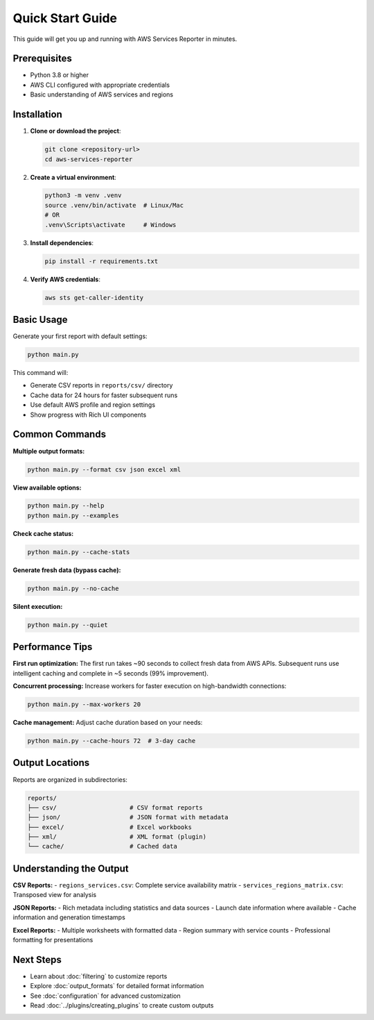 Quick Start Guide
=================

This guide will get you up and running with AWS Services Reporter in minutes.

Prerequisites
-------------

- Python 3.8 or higher
- AWS CLI configured with appropriate credentials
- Basic understanding of AWS services and regions

Installation
------------

1. **Clone or download the project**:

   .. code-block:: bash

      git clone <repository-url>
      cd aws-services-reporter

2. **Create a virtual environment**:

   .. code-block:: bash

      python3 -m venv .venv
      source .venv/bin/activate  # Linux/Mac
      # OR
      .venv\Scripts\activate     # Windows

3. **Install dependencies**:

   .. code-block:: bash

      pip install -r requirements.txt

4. **Verify AWS credentials**:

   .. code-block:: bash

      aws sts get-caller-identity

Basic Usage
-----------

Generate your first report with default settings:

.. code-block:: bash

   python main.py

This command will:

- Generate CSV reports in ``reports/csv/`` directory
- Cache data for 24 hours for faster subsequent runs
- Use default AWS profile and region settings
- Show progress with Rich UI components

Common Commands
---------------

**Multiple output formats:**

.. code-block:: bash

   python main.py --format csv json excel xml

**View available options:**

.. code-block:: bash

   python main.py --help
   python main.py --examples

**Check cache status:**

.. code-block:: bash

   python main.py --cache-stats

**Generate fresh data (bypass cache):**

.. code-block:: bash

   python main.py --no-cache

**Silent execution:**

.. code-block:: bash

   python main.py --quiet

Performance Tips
----------------

**First run optimization:**
The first run takes ~90 seconds to collect fresh data from AWS APIs. Subsequent runs use intelligent caching and complete in ~5 seconds (99% improvement).

**Concurrent processing:**
Increase workers for faster execution on high-bandwidth connections:

.. code-block:: bash

   python main.py --max-workers 20

**Cache management:**
Adjust cache duration based on your needs:

.. code-block:: bash

   python main.py --cache-hours 72  # 3-day cache

Output Locations
----------------

Reports are organized in subdirectories:

.. code-block:: text

   reports/
   ├── csv/                    # CSV format reports
   ├── json/                   # JSON format with metadata
   ├── excel/                  # Excel workbooks
   ├── xml/                    # XML format (plugin)
   └── cache/                  # Cached data

Understanding the Output
------------------------

**CSV Reports:**
- ``regions_services.csv``: Complete service availability matrix
- ``services_regions_matrix.csv``: Transposed view for analysis

**JSON Reports:**
- Rich metadata including statistics and data sources
- Launch date information where available
- Cache information and generation timestamps

**Excel Reports:**
- Multiple worksheets with formatted data
- Region summary with service counts
- Professional formatting for presentations

Next Steps
----------

- Learn about :doc:`filtering` to customize reports
- Explore :doc:`output_formats` for detailed format information
- See :doc:`configuration` for advanced customization
- Read :doc:`../plugins/creating_plugins` to create custom outputs
